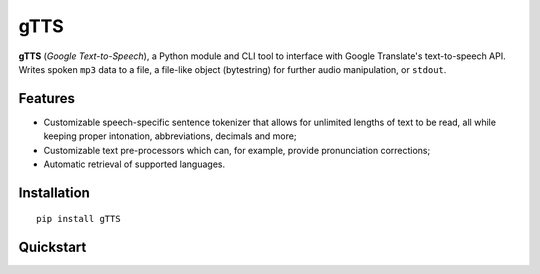 gTTS 
====

**gTTS** (*Google Text-to-Speech*), a Python module and CLI tool to interface with Google Translate's text-to-speech API. Writes spoken ``mp3`` data to a file, a file-like object (bytestring) for further audio manipulation, or ``stdout``.

|PyPI version| |Build Status| |AppVeyor| |Coveralls| |Commits Since|

Features
--------

* Customizable speech-specific sentence tokenizer that allows for unlimited lengths of text to be read, all while keeping proper intonation, abbreviations, decimals and more;
* Customizable text pre-processors which can, for example, provide pronunciation corrections;
* Automatic retrieval of supported languages.

Installation
------------

::

    pip install gTTS

Quickstart
----------


.. |Build Status| image:: https://travis-ci.org/pndurette/gTTS.svg?branch=feature/cli-py-2-3
   :target: https://travis-ci.org/pndurette/gTTS
.. |PyPI version| image:: https://img.shields.io/pypi/v/gTTS.svg
   :target: https://pypi.org/project/gTTS/
.. |AppVeyor| image:: https://ci.appveyor.com/api/projects/status/eiuxodugo78kemff?svg=true
   :target: https://ci.appveyor.com/project/pndurette/gtts
.. |Coveralls| image:: https://coveralls.io/repos/github/pndurette/gTTS/badge.svg?branch=feature%2Fcli-py-2-3
   :target: https://coveralls.io/github/pndurette/gTTS?branch=feature%2Fcli-py-2-3
.. |Commits Since| image:: https://img.shields.io/github/commits-since/pndurette/gTTS/v1.2.2.svg
   :target: https://github.com/pndurette/gTTS/commits/